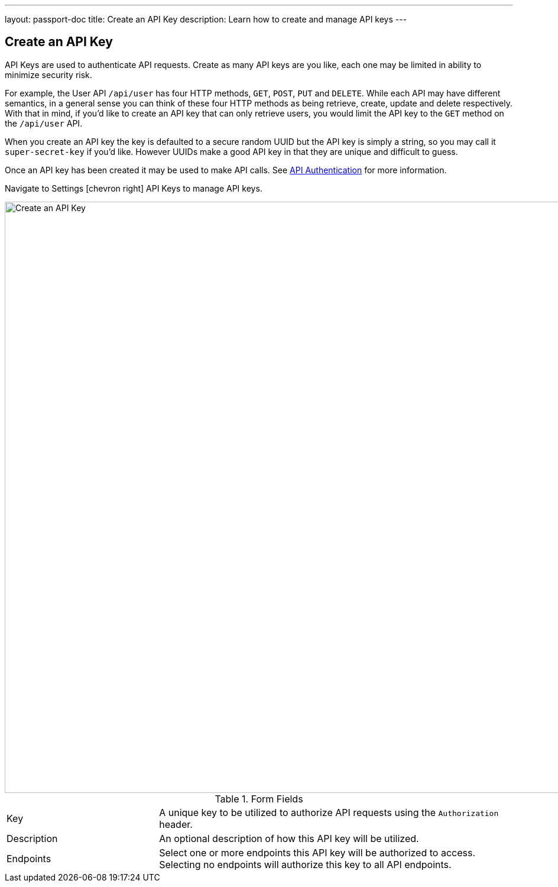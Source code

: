 ---
layout: passport-doc
title: Create an API Key
description: Learn how to create and manage API keys
---

== Create an API Key

API Keys are used to authenticate API requests. Create as many API keys are you like, each one may be limited in ability to minimize security risk.

For example, the User API `/api/user` has four HTTP methods, `GET`, `POST`, `PUT` and `DELETE`. While each API may have different semantics, in a general sense you can think of these four HTTP methods as being retrieve, create, update and delete respectively. With that in mind, if you'd like to create an API key that can only retrieve users, you would limit the API key to the `GET` method on the `/api/user` API.

When you create an API key the key is defaulted to a secure random UUID but the API key is simply a string, so you may call it `super-secret-key` if you'd like. However UUIDs make a good API key in that they are unique and difficult to guess.

Once an API key has been created it may be used to make API calls. See link:../apis/authentication[API Authentication] for more information.

Navigate to [breadcrumb]#Settings# icon:chevron-right[role=breadcrumb] [breadcrumb]#API Keys# to manage API keys.

image::create-api-key.png[Create an API Key,width=1000,role=shadowed]

[cols="3a,7a"]
[.api]
.Form Fields
|===
|Key
|A unique key to be utilized to authorize API requests using the `Authorization` header.

|Description
|An optional description of how this API key will be utilized.

|Endpoints
|Select one or more endpoints this API key will be authorized to access. Selecting no endpoints will authorize this key to all API endpoints.
|===